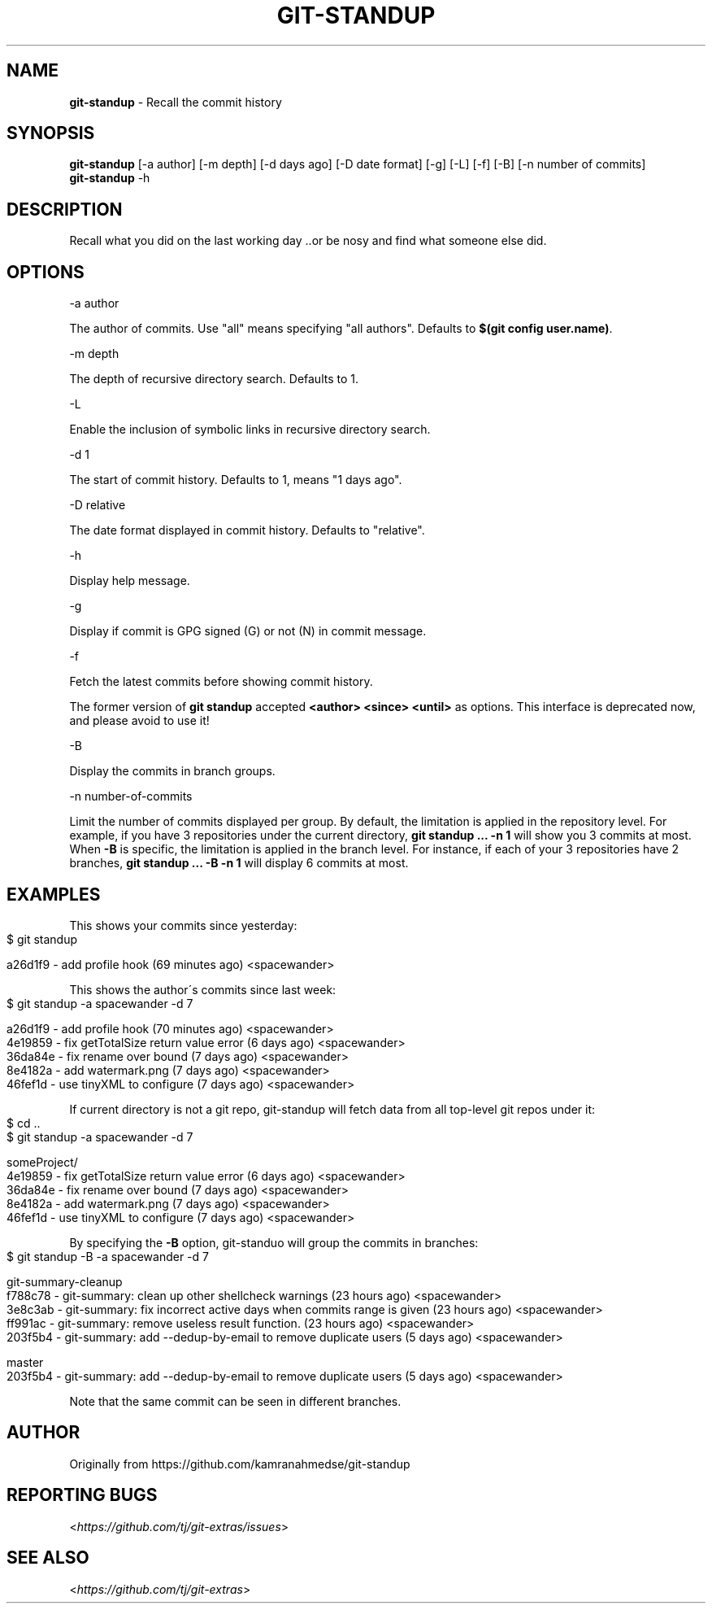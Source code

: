 .\" generated with Ronn-NG/v0.9.1
.\" http://github.com/apjanke/ronn-ng/tree/0.9.1
.TH "GIT\-STANDUP" "1" "August 2021" "" "Git Extras"
.SH "NAME"
\fBgit\-standup\fR \- Recall the commit history
.SH "SYNOPSIS"
\fBgit\-standup\fR [\-a author] [\-m depth] [\-d days ago] [\-D date format] [\-g] [\-L] [\-f] [\-B] [\-n number of commits]
.br
\fBgit\-standup\fR \-h
.SH "DESCRIPTION"
Recall what you did on the last working day \.\.or be nosy and find what someone else did\.
.SH "OPTIONS"
\-a author
.P
The author of commits\. Use "all" means specifying "all authors"\. Defaults to \fB$(git config user\.name)\fR\.
.P
\-m depth
.P
The depth of recursive directory search\. Defaults to 1\.
.P
\-L
.P
Enable the inclusion of symbolic links in recursive directory search\.
.P
\-d 1
.P
The start of commit history\. Defaults to 1, means "1 days ago"\.
.P
\-D relative
.P
The date format displayed in commit history\. Defaults to "relative"\.
.P
\-h
.P
Display help message\.
.P
\-g
.P
Display if commit is GPG signed (G) or not (N) in commit message\.
.P
\-f
.P
Fetch the latest commits before showing commit history\.
.P
The former version of \fBgit standup\fR accepted \fB<author> <since> <until>\fR as options\. This interface is deprecated now, and please avoid to use it!
.P
\-B
.P
Display the commits in branch groups\.
.P
\-n number\-of\-commits
.P
Limit the number of commits displayed per group\. By default, the limitation is applied in the repository level\. For example, if you have 3 repositories under the current directory, \fBgit standup \|\.\|\.\|\. \-n 1\fR will show you 3 commits at most\. When \fB\-B\fR is specific, the limitation is applied in the branch level\. For instance, if each of your 3 repositories have 2 branches, \fBgit standup \|\.\|\.\|\. \-B \-n 1\fR will display 6 commits at most\.
.SH "EXAMPLES"
This shows your commits since yesterday:
.IP "" 4
.nf
$ git standup

a26d1f9 \- add profile hook (69 minutes ago) <spacewander>
.fi
.IP "" 0
.P
This shows the author\'s commits since last week:
.IP "" 4
.nf
$ git standup \-a spacewander \-d 7

a26d1f9 \- add profile hook (70 minutes ago) <spacewander>
4e19859 \- fix getTotalSize return value error (6 days ago) <spacewander>
36da84e \- fix rename over bound (7 days ago) <spacewander>
8e4182a \- add watermark\.png (7 days ago) <spacewander>
46fef1d \- use tinyXML to configure (7 days ago) <spacewander>
.fi
.IP "" 0
.P
If current directory is not a git repo, git\-standup will fetch data from all top\-level git repos under it:
.IP "" 4
.nf
$ cd \.\.
$ git standup \-a spacewander \-d 7

someProject/
4e19859 \- fix getTotalSize return value error (6 days ago) <spacewander>
36da84e \- fix rename over bound (7 days ago) <spacewander>
8e4182a \- add watermark\.png (7 days ago) <spacewander>
46fef1d \- use tinyXML to configure (7 days ago) <spacewander>
.fi
.IP "" 0
.P
By specifying the \fB\-B\fR option, git\-standuo will group the commits in branches:
.IP "" 4
.nf
$ git standup \-B \-a spacewander \-d 7

git\-summary\-cleanup
f788c78 \- git\-summary: clean up other shellcheck warnings (23 hours ago) <spacewander>
3e8c3ab \- git\-summary: fix incorrect active days when commits range is given (23 hours ago) <spacewander>
ff991ac \- git\-summary: remove useless result function\. (23 hours ago) <spacewander>
203f5b4 \- git\-summary: add \-\-dedup\-by\-email to remove duplicate users (5 days ago) <spacewander>

master
203f5b4 \- git\-summary: add \-\-dedup\-by\-email to remove duplicate users (5 days ago) <spacewander>
.fi
.IP "" 0
.P
Note that the same commit can be seen in different branches\.
.SH "AUTHOR"
Originally from https://github\.com/kamranahmedse/git\-standup
.SH "REPORTING BUGS"
<\fIhttps://github\.com/tj/git\-extras/issues\fR>
.SH "SEE ALSO"
<\fIhttps://github\.com/tj/git\-extras\fR>
